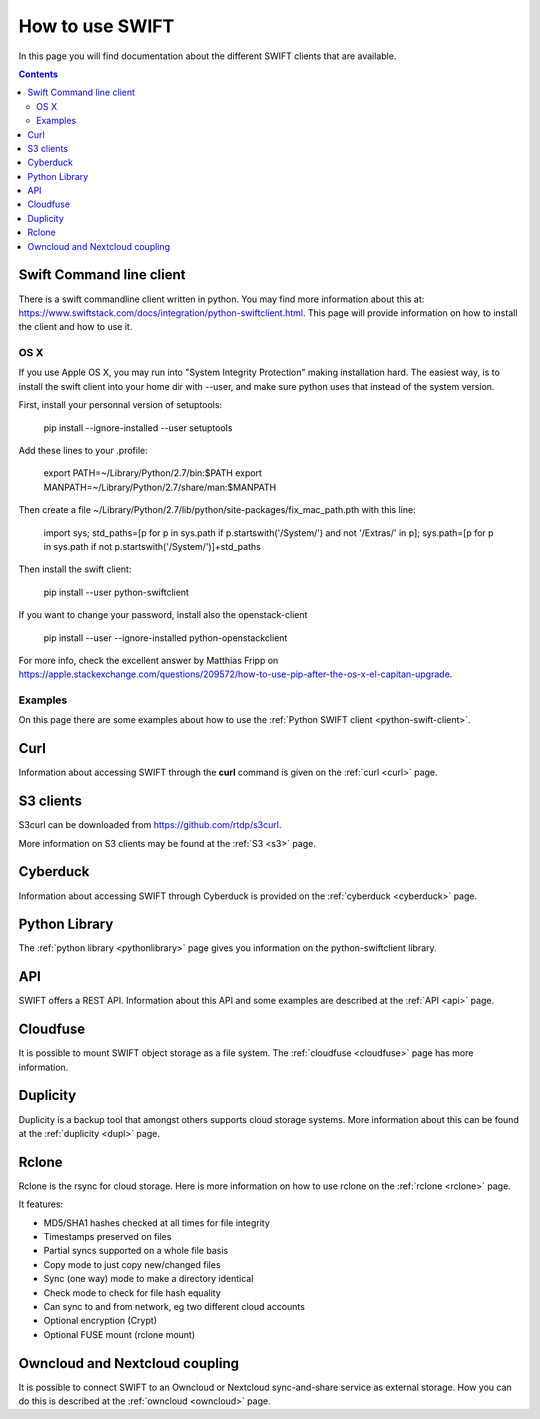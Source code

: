 .. _how-to-use-swift:

****************
How to use SWIFT
****************

In this page you will find documentation about the different SWIFT clients that are available.

.. contents:: 
    :depth: 10

=========================
Swift Command line client
=========================
There is a swift commandline client written in python. You may find more information about this at: https://www.swiftstack.com/docs/integration/python-swiftclient.html. This page will provide information on how to install the client and how to use it.


OS X
----

If you use Apple OS X, you may run into "System Integrity Protection" making installation hard. The easiest way, is to install the swift client into your home dir with --user, and make sure python uses that instead of the system version.

First, install your personnal version of setuptools:

    pip install --ignore-installed --user setuptools
    
Add these lines to your .profile:

    export PATH=~/Library/Python/2.7/bin:$PATH
    export MANPATH=~/Library/Python/2.7/share/man:$MANPATH

Then create a file ~/Library/Python/2.7/lib/python/site-packages/fix_mac_path.pth with this line:

    import sys; std_paths=[p for p in sys.path if p.startswith('/System/') and not '/Extras/' in p]; sys.path=[p for p in sys.path if not p.startswith('/System/')]+std_paths

Then install the swift client:

    pip install --user python-swiftclient

If you want to change your password, install also the openstack-client

    pip install --user --ignore-installed python-openstackclient

For more info, check the excellent answer by Matthias Fripp on https://apple.stackexchange.com/questions/209572/how-to-use-pip-after-the-os-x-el-capitan-upgrade.

Examples
--------

On this page there are some examples about how to use the :ref:`Python SWIFT client <python-swift-client>`.

====
Curl
====
Information about accessing SWIFT through the **curl** command is given on the :ref:`curl <curl>` page.

==========
S3 clients
==========
S3curl can be downloaded from https://github.com/rtdp/s3curl.

More information on S3 clients may be found at the :ref:`S3 <s3>` page.

=========
Cyberduck
=========
Information about accessing SWIFT through Cyberduck is provided on the :ref:`cyberduck <cyberduck>` page.

==============
Python Library
==============
The :ref:`python library <pythonlibrary>` page gives you information on the python-swiftclient library.

===
API
===
SWIFT offers a REST API. Information about this API and some examples are described at the :ref:`API <api>` page.

=========
Cloudfuse
=========
It is possible to mount SWIFT object storage as a file system. The :ref:`cloudfuse <cloudfuse>` page has more information.

=========
Duplicity
=========
Duplicity is a backup tool that amongst others supports cloud storage systems. More information about this can be found at the :ref:`duplicity <dupl>` page.

======
Rclone
======
Rclone is the rsync for cloud storage. Here is more information on how to use rclone on the :ref:`rclone <rclone>` page.

It features:

* MD5/SHA1 hashes checked at all times for file integrity
* Timestamps preserved on files
* Partial syncs supported on a whole file basis
* Copy mode to just copy new/changed files
* Sync (one way) mode to make a directory identical
* Check mode to check for file hash equality
* Can sync to and from network, eg two different cloud accounts
* Optional encryption (Crypt)
* Optional FUSE mount (rclone mount)


===============================
Owncloud and Nextcloud coupling
===============================
It is possible to connect SWIFT to an Owncloud or Nextcloud sync-and-share service as external storage. How you can do this is described at the :ref:`owncloud <owncloud>` page.
